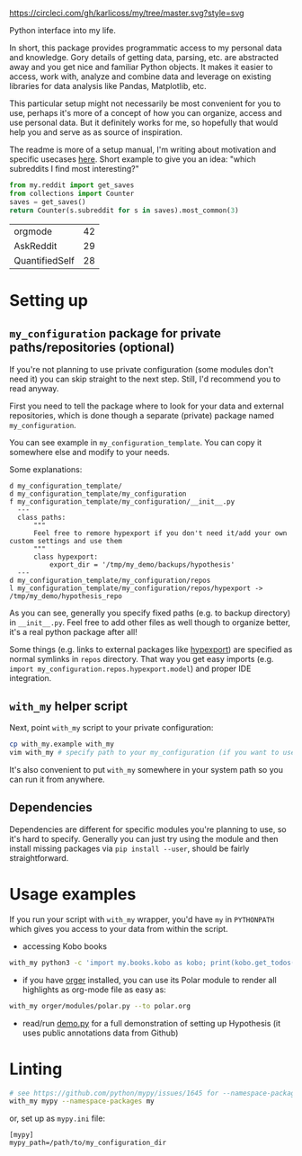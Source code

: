 [[https://circleci.com/gh/karlicoss/my/tree/master][https://circleci.com/gh/karlicoss/my/tree/master.svg?style=svg]]

Python interface into my life.

In short, this package provides programmatic access to my personal data and knowledge.
Gory details of getting data, parsing, etc. are abstracted away and you get nice and familiar Python objects.
It makes it easier to access, work with, analyze and combine data and leverage on existing libraries for data analysis like Pandas, Matplotlib, etc.

This particular setup might not necessarily be most convenient for you to use, perhaps it's more of a concept of how you can organize, access and use personal data.
But it definitely works for me, so hopefully that would help you and serve as as source of inspiration. 

The readme is more of a setup manual, I'm writing about motivation and specific usecases [[https://beepb00p.xyz/mypkg.html][here]].
Short example to give you an idea: "which subreddits I find most interesting?"

#+begin_src python  :python "with_my python3" :exports both 
  from my.reddit import get_saves
  from collections import Counter
  saves = get_saves()
  return Counter(s.subreddit for s in saves).most_common(3)
#+end_src

#+RESULTS:
| orgmode        | 42 |
| AskReddit      | 29 |
| QuantifiedSelf | 28 |

* Setting up
** =my_configuration= package for private paths/repositories (optional)
If you're not planning to use private configuration (some modules don't need it) you can skip straight to the next step. Still, I'd recommend you to read anyway.   

First you need to tell the package where to look for your data and external repositories, which is done though a separate (private) package named ~my_configuration~.

You can see example in ~my_configuration_template~. You can copy it somewhere else and modify to your needs.

Some explanations:

#+begin_src bash :exports results :results output
  for x in $(find my_configuration_template/ | grep -v -E 'mypy_cache|.git|__pycache__'); do
    if   [[ -L "$x" ]]; then
      echo "l $x -> $(readlink $x)"
    elif [[ -d "$x" ]]; then
      echo "d $x"
    else
      echo "f $x"
      (echo "---"; cat "$x"; echo "---" ) | sed 's/^/  /'
    fi
  done
#+end_src

#+RESULTS:
#+begin_example
d my_configuration_template/
d my_configuration_template/my_configuration
f my_configuration_template/my_configuration/__init__.py
  ---
  class paths:
      """
      Feel free to remore hypexport if you don't need it/add your own custom settings and use them
      """
      class hypexport:
          export_dir = '/tmp/my_demo/backups/hypothesis'
  ---
d my_configuration_template/my_configuration/repos
l my_configuration_template/my_configuration/repos/hypexport -> /tmp/my_demo/hypothesis_repo
#+end_example

As you can see, generally you specify fixed paths (e.g. to backup directory) in ~__init__.py~.
Feel free to add other files as well though to organize better, it's a real python package after all!

Some things (e.g. links to external packages like [[https://github.com/karlicoss/hypexport][hypexport]]) are specified as normal symlinks in ~repos~ directory.
That way you get easy imports (e.g. =import my_configuration.repos.hypexport.model=) and proper IDE integration.

# TODO link to post about exports?
** =with_my= helper script
Next, point =with_my= script to your private configuration:
   
#+begin_src bash
cp with_my.example with_my
vim with_my # specify path to your my_configuration (if you want to use it)
#+end_src

It's also convenient to put =with_my= somewhere in your system path so you can run it from anywhere.

** Dependencies
Dependencies are different for specific modules you're planning to use, so it's hard to specify.
Generally you can just try using the module and then install missing packages via ~pip install --user~, should be fairly straightforward.

* Usage examples
If you run your script with ~with_my~ wrapper, you'd have ~my~ in ~PYTHONPATH~ which gives you access to your data from within the script.

- accessing Kobo books

#+begin_src bash
  with_my python3 -c 'import my.books.kobo as kobo; print(kobo.get_todos())' 
#+end_src

- if you have [[https://github.com/karlicoss/orger][orger]] installed, you can use its Polar module to render all highlights as org-mode file as easy as:
#+begin_src bash
with_my orger/modules/polar.py --to polar.org
#+end_src 

- read/run [[./demo.py][demo.py]] for a full demonstration of setting up Hypothesis (it uses public annotations data from Github)


* Linting

#+begin_src bash
# see https://github.com/python/mypy/issues/1645 for --namespace-packages explanation
with_my mypy --namespace-packages my
#+end_src

or, set up as ~mypy.ini~ file:

#+begin_src
[mypy]
mypy_path=/path/to/my_configuration_dir
#+end_src


# TODO hmm, if package isn't using my_configuration then we don't really need it?
